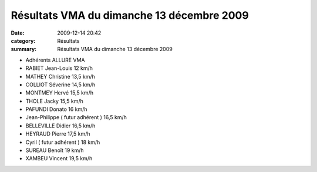 Résultats VMA du dimanche 13 décembre 2009
==========================================

:date: 2009-12-14 20:42
:category: Résultats
:summary: Résultats VMA du dimanche 13 décembre 2009

- Adhérents         ALLURE VMA                               
- RABIET Jean-Louis 	12 km/h
- MATHEY Christine 	13,5 km/h
- COLLIOT Séverine 	14,5 km/h
- MONTMEY Hervé 	15,5 km/h
- THOLE Jacky 	15,5 km/h
- PAFUNDI Donato 	16 km/h
- Jean-Philippe ( futur adhérent ) 	16,5 km/h
- BELLEVILLE Didier 	16,5 km/h
- HEYRAUD Pierre 	17,5 km/h
- Cyril ( futur adhérent ) 	18 km/h
- SUREAU Benoît 	19 km/h
- XAMBEU Vincent 	19,5 km/h 
